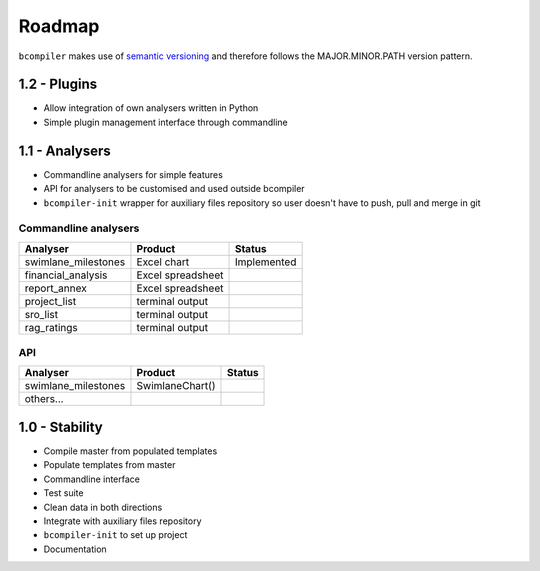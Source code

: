 Roadmap
-------

``bcompiler`` makes use of `semantic versioning <http://semver.org/>`_
and therefore follows the MAJOR.MINOR.PATH version pattern.

1.2 - Plugins
*************

- Allow integration of own analysers written in Python
- Simple plugin management interface through commandline

1.1 - Analysers
***************

- Commandline analysers for simple features
- API for analysers to be customised and used outside
  bcompiler
- ``bcompiler-init`` wrapper for auxiliary files repository so user doesn't
  have to push, pull and merge in git

Commandline analysers
=====================

==================== ===================  ===========
Analyser             Product              Status
==================== ===================  ===========
swimlane_milestones  Excel chart          Implemented
financial_analysis   Excel spreadsheet    
report_annex         Excel spreadsheet 
project_list         terminal output
sro_list             terminal output
rag_ratings          terminal output
==================== ===================  ===========


API
===

==================== ===================  ===========
Analyser             Product              Status
==================== ===================  ===========
swimlane_milestones  SwimlaneChart()
others...
==================== ===================  ===========


1.0 - Stability
*****************

- Compile master from populated templates
- Populate templates from master
- Commandline interface
- Test suite
- Clean data in both directions
- Integrate with auxiliary files repository
- ``bcompiler-init`` to set up project
- Documentation
